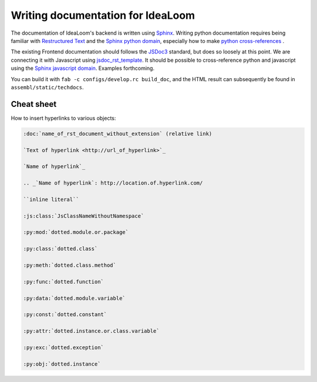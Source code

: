 Writing documentation for IdeaLoom
==================================

The documentation of IdeaLoom's backend is written using Sphinx_. Writing python documentation requires being familiar with `Restructured Text`_ and the `Sphinx python domain`_, especially how to make `python cross-references`_ .

The existing Frontend documentation should follows the JSDoc3_ standard, but does so loosely at this point. We are connecting it with Javascript using jsdoc_rst_template_. It should be possible to cross-reference python and javascript using the `Sphinx javascript domain`_. Examples forthcoming.

You can build it with ``fab -c configs/develop.rc build_doc``, and the HTML result can 
subsequently be found in ``assembl/static/techdocs``.


Cheat sheet
-----------

How to insert hyperlinks to various objects:

.. code-block:: rest

    :doc:`name_of_rst_document_without_extension` (relative link)

    `Text of hyperlink <http://url_of_hyperlink>`_

    `Name of hyperlink`_

    .. _`Name of hyperlink`: http://location.of.hyperlink.com/

    ``inline literal``

    :js:class:`JsClassNameWithoutNamespace`

    :py:mod:`dotted.module.or.package`

    :py:class:`dotted.class`

    :py:meth:`dotted.class.method`

    :py:func:`dotted.function`

    :py:data:`dotted.module.variable`

    :py:const:`dotted.constant`

    :py:attr:`dotted.instance.or.class.variable`

    :py:exc:`dotted.exception`

    :py:obj:`dotted.instance`


.. _Sphinx: http://sphinx-doc.org/
.. _JSDoc3: http://usejsdoc.org/
.. _jsdoc_rst_template: https://github.com/gocept/jsdoc-rst-template
.. _`Restructured Text`: http://www.sphinx-doc.org/en/stable/rest.html
.. _`Sphinx python domain`: http://www.sphinx-doc.org/en/stable/domains.html?highlight=python%20domain#the-python-domain
.. _`Sphinx javascript domain`: http://www.sphinx-doc.org/en/stable/domains.html?highlight=python%20domain#the-javascript-domain
.. _`python cross-references`: http://www.sphinx-doc.org/en/stable/domains.html?highlight=python%20domain#cross-referencing-python-objects
